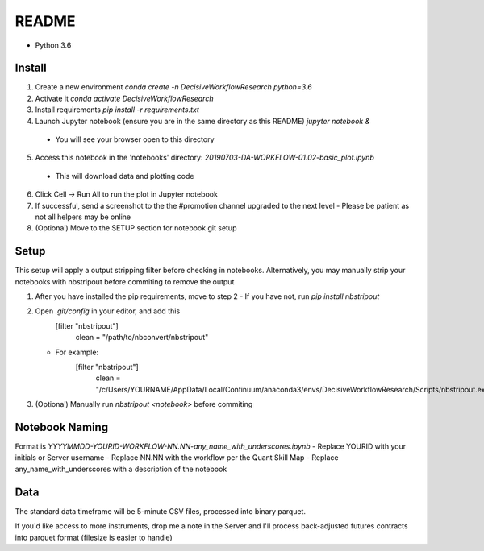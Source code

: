 README
======

- Python 3.6

Install
-------

1. Create a new environment
   `conda create -n DecisiveWorkflowResearch python=3.6`
2. Activate it
   `conda activate DecisiveWorkflowResearch`
3. Install requirements
   `pip install -r requirements.txt`
4. Launch Jupyter notebook (ensure you are in the same directory as this README)
   `jupyter notebook &`
  - You will see your browser open to this directory
5. Access this notebook in the 'notebooks' directory: `20190703-DA-WORKFLOW-01.02-basic_plot.ipynb`
  - This will download data and plotting code
6. Click Cell -> Run All to run the plot in Jupyter notebook
7. If successful, send a screenshot to the the #promotion channel upgraded to the next level
   - Please be patient as not all helpers may be online
8. (Optional) Move to the SETUP section for notebook git setup

Setup
-----

This setup will apply a output stripping filter before checking in notebooks.
Alternatively, you may manually strip your notebooks with nbstripout before commiting to remove the output

1. After you have installed the pip requirements, move to step 2
   - If you have not, run `pip install nbstripout`

2. Open `.git/config` in your editor, and add this
        [filter "nbstripout"]
            clean = "/path/to/nbconvert/nbstripout"

   - For example:
        [filter "nbstripout"]
            clean = "/c/Users/YOURNAME/AppData/Local/Continuum/anaconda3/envs/DecisiveWorkflowResearch/Scripts/nbstripout.exe"

3. (Optional) Manually run `nbstripout <notebook>` before commiting


Notebook Naming
---------------

Format is `YYYYMMDD-YOURID-WORKFLOW-NN.NN-any_name_with_underscores.ipynb`
- Replace YOURID with your initials or Server username
- Replace NN.NN with the workflow per the Quant Skill Map
- Replace any_name_with_underscores with a description of the notebook

Data
----
The standard data timeframe will be 5-minute CSV files, processed into binary parquet.

If you'd like access to more instruments, drop me a note in the Server and I'll process back-adjusted futures contracts into parquet format (filesize is easier to handle)
